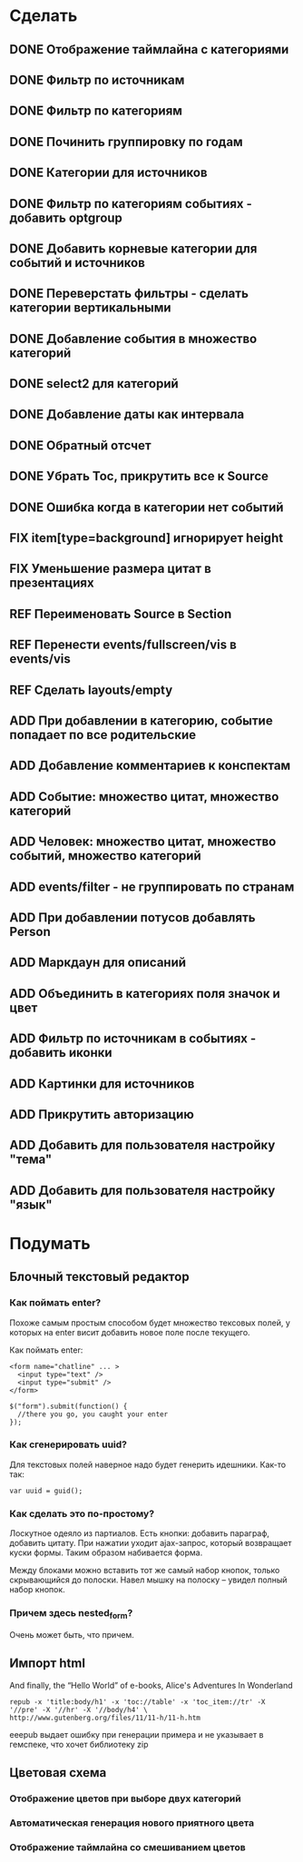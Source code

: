#+TODO: ADD FIX REF ERR | DONE

* Сделать
** DONE Отображение таймлайна с категориями
** DONE Фильтр по источникам
** DONE Фильтр по категориям
** DONE Починить группировку по годам
** DONE Категории для источников
** DONE Фильтр по категориям событиях - добавить optgroup
** DONE Добавить корневые категории для событий и источников
** DONE Переверстать фильтры - сделать категории вертикальными
** DONE Добавление события в множество категорий
** DONE select2 для категорий
** DONE Добавление даты как интервала
** DONE Обратный отсчет
** DONE Убрать Toc, прикрутить все к Source
** DONE Ошибка когда в категории нет событий
** FIX item[type=background] игнорирует height
** FIX Уменьшение размера цитат в презентациях
** REF Переименовать Source в Section
** REF Перенести events/fullscreen/vis в events/vis
** REF Сделать layouts/empty
** ADD При добавлении в категорию, событие попадает по все родительские
** ADD Добавление комментариев к конспектам
** ADD Событие: множество цитат, множество категорий
** ADD Человек: множество цитат, множество событий, множество категорий
** ADD events/filter - не группировать по странам
** ADD При добавлении потусов добавлять Person
** ADD Маркдаун для описаний
** ADD Объединить в категориях поля значок и цвет
** ADD Фильтр по источникам в событиях - добавить иконки
** ADD Картинки для источников
** ADD Прикрутить авторизацию
** ADD Добавить для пользователя настройку "тема"
** ADD Добавить для пользователя настройку "язык"

* Подумать
** Блочный текстовый редактор
*** Как поймать enter?
   Похоже самым простым способом будет множество тексовых полей, у
   которых на enter висит добавить новое поле после текущего.

   Как поймать enter:

   : <form name="chatline" ... >
   :   <input type="text" />
   :   <input type="submit" />
   : </form>
   :    
   : $("form").submit(function() {
   :   //there you go, you caught your enter
   : });
*** Как сгенерировать uuid?

   Для текстовых полей наверное надо будет генерить идешники. Как-то так:

   : var uuid = guid();

*** Как сделать это по-простому?

    Лоскутное одеяло из партиалов. Есть кнопки: добавить параграф,
    добавить цитату. При нажатии уходит ajax-запрос, который
    возвращает куски формы. Таким образом набивается форма. 

    Между блоками можно вставить тот же самый набор кнопок, только
    скрывающийся до полоски. Навел мышку на полоску -- увидел полный
    набор кнопок.

*** Причем здесь nested_form?

    Очень может быть, что причем.

** Импорт html
   
   And finally, the “Hello World” of e-books, Alice's Adventures In Wonderland

   : repub -x 'title:body/h1' -x 'toc://table' -x 'toc_item://tr' -X '//pre' -X '//hr' -X '//body/h4' \
   : http://www.gutenberg.org/files/11/11-h/11-h.htm

   eeepub выдает ошибку при генерации примера и не указывает в гемспеке, что хочет библиотеку zip

** Цветовая схема
*** Отображение цветов при выборе двух категорий
*** Автоматическая генерация нового приятного цвета
*** Отображение таймлайна со смешиванием цветов
